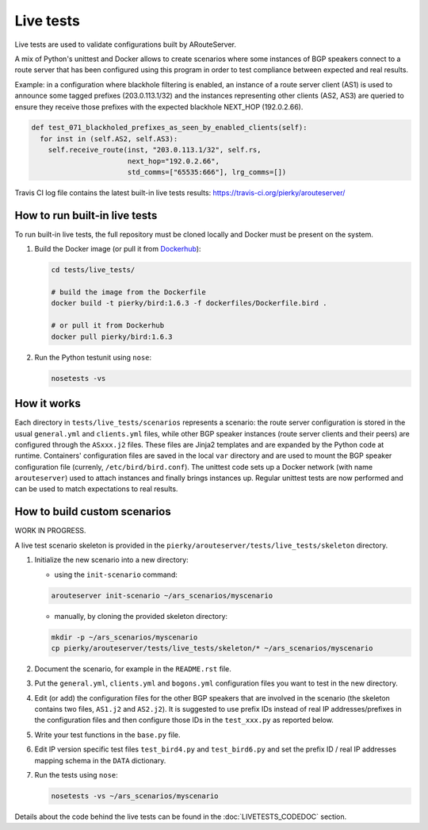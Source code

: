 Live tests
==========

Live tests are used to validate configurations built by ARouteServer.

A mix of Python's unittest and Docker allows to create scenarios where some instances of BGP speakers connect to a route server that has been configured using this program in order to test compliance between expected and real results.

Example: in a configuration where blackhole filtering is enabled, an instance of a route server client (AS1) is used to announce some tagged prefixes (203.0.113.1/32) and the instances representing other clients (AS2, AS3) are queried to ensure they receive those prefixes with the expected blackhole NEXT_HOP (192.0.2.66).

.. code:: python

  def test_071_blackholed_prefixes_as_seen_by_enabled_clients(self):
    for inst in (self.AS2, self.AS3):
      self.receive_route(inst, "203.0.113.1/32", self.rs,
                         next_hop="192.0.2.66",
                         std_comms=["65535:666"], lrg_comms=[])

Travis CI log file contains the latest built-in live tests results: https://travis-ci.org/pierky/arouteserver/

How to run built-in live tests
-------------------------------

To run built-in live tests, the full repository must be cloned locally and Docker must be present on the system.

1. Build the Docker image (or pull it from `Dockerhub <https://hub.docker.com/r/pierky/bird/>`_):

   .. code:: bash

      cd tests/live_tests/

      # build the image from the Dockerfile
      docker build -t pierky/bird:1.6.3 -f dockerfiles/Dockerfile.bird .

      # or pull it from Dockerhub
      docker pull pierky/bird:1.6.3

2. Run the Python testunit using ``nose``:

   .. code:: bash

      nosetests -vs 

How it works
------------

Each directory in ``tests/live_tests/scenarios`` represents a scenario: the route server configuration is stored in the usual ``general.yml`` and ``clients.yml`` files, while other BGP speaker instances (route server clients and their peers) are configured through the ``ASxxx.j2`` files.
These files are Jinja2 templates and are expanded by the Python code at runtime. Containers' configuration files are saved in the local ``var`` directory and are used to mount the BGP speaker configuration file (currenly, ``/etc/bird/bird.conf``).
The unittest code sets up a Docker network (with name ``arouteserver``) used to attach instances and finally brings instances up. Regular unittest tests are now performed and can be used to match expectations to real results.

How to build custom scenarios
-----------------------------

WORK IN PROGRESS.

A live test scenario skeleton is provided in the ``pierky/arouteserver/tests/live_tests/skeleton`` directory.

1. Initialize the new scenario into a new directory:

   - using the ``init-scenario`` command:

   .. code:: bash

      arouteserver init-scenario ~/ars_scenarios/myscenario

   - manually, by cloning the provided skeleton directory:

   .. code:: bash

      mkdir -p ~/ars_scenarios/myscenario
      cp pierky/arouteserver/tests/live_tests/skeleton/* ~/ars_scenarios/myscenario

2. Document the scenario, for example in the ``README.rst`` file.

3. Put the ``general.yml``, ``clients.yml`` and ``bogons.yml`` configuration files you want to test in the new directory.

4. Edit (or add) the configuration files for the other BGP speakers that are involved in the scenario (the skeleton contains two files, ``AS1.j2`` and ``AS2.j2``).
   It is suggested to use prefix IDs instead of real IP addresses/prefixes in the configuration files and then configure those IDs in the ``test_xxx.py`` as reported below.

5. Write your test functions in the ``base.py`` file.

6. Edit IP version specific test files ``test_bird4.py`` and ``test_bird6.py`` and set the prefix ID / real IP addresses mapping schema in the ``DATA`` dictionary.

7. Run the tests using ``nose``:

   .. code:: bash

      nosetests -vs ~/ars_scenarios/myscenario

Details about the code behind the live tests can be found in the :doc:`LIVETESTS_CODEDOC` section.
